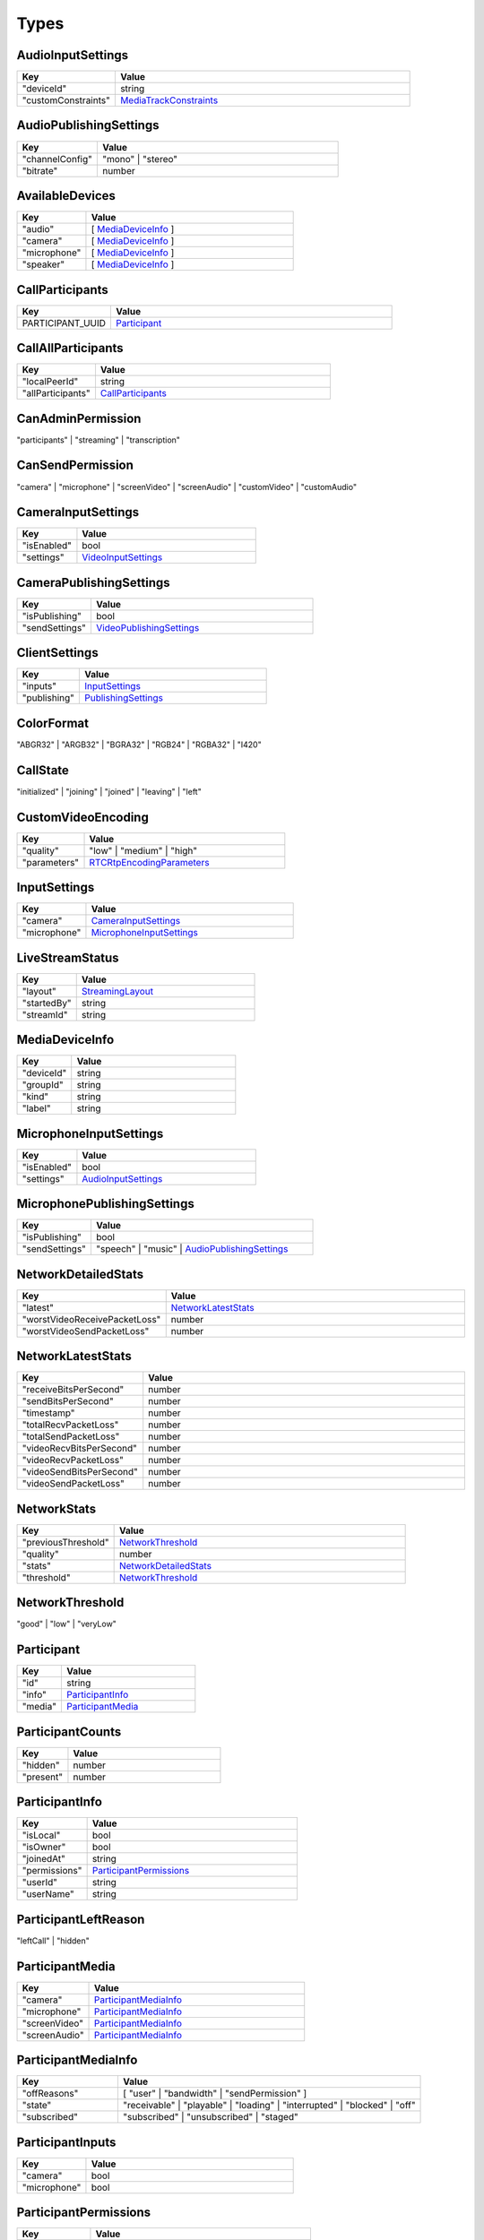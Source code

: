 Types
====================================

.. _AudioInputSettings:

AudioInputSettings
-----------------------------------

.. list-table::
   :widths: 25 75
   :header-rows: 1

   * - Key
     - Value
   * - "deviceId"
     - string
   * - "customConstraints"
     - `MediaTrackConstraints <https://developer.mozilla.org/en-US/docs/Web/API/MediaTrackConstraints#properties>`_


.. _AudioPublishingSettings:

AudioPublishingSettings
-----------------------------------

.. list-table::
   :widths: 25 75
   :header-rows: 1

   * - Key
     - Value
   * - "channelConfig"
     - "mono" | "stereo"
   * - "bitrate"
     - number


.. _AvailableDevices:

AvailableDevices
-----------------------------------

.. list-table::
   :widths: 25 75
   :header-rows: 1

   * - Key
     - Value
   * - "audio"
     - [ `MediaDeviceInfo`_ ]
   * - "camera"
     - [ `MediaDeviceInfo`_ ]
   * - "microphone"
     - [ `MediaDeviceInfo`_ ]
   * - "speaker"
     - [ `MediaDeviceInfo`_ ]


.. _CallParticipants:

CallParticipants
-----------------------------------

.. list-table::
   :widths: 25 75
   :header-rows: 1

   * - Key
     - Value
   * - PARTICIPANT_UUID
     - `Participant`_


.. _CallAllParticipants:

CallAllParticipants
-----------------------------------

.. list-table::
   :widths: 25 75
   :header-rows: 1

   * - Key
     - Value
   * - "localPeerId"
     - string
   * - "allParticipants"
     - `CallParticipants`_


.. _CanAdminPermission:

CanAdminPermission
-----------------------------------

"participants" | "streaming" | "transcription"


.. _CanSendPermission:

CanSendPermission
-----------------------------------

"camera" | "microphone" | "screenVideo" | "screenAudio" | "customVideo" | "customAudio"


.. _CameraInputSettings:

CameraInputSettings
-----------------------------------

.. list-table::
   :widths: 25 75
   :header-rows: 1

   * - Key
     - Value
   * - "isEnabled"
     - bool
   * - "settings"
     - `VideoInputSettings`_


.. _CameraPublishingSettings:

CameraPublishingSettings
-----------------------------------

.. list-table::
   :widths: 25 75
   :header-rows: 1

   * - Key
     - Value
   * - "isPublishing"
     - bool
   * - "sendSettings"
     - `VideoPublishingSettings`_


.. _ClientSettings:

ClientSettings
-----------------------------------

.. list-table::
   :widths: 25 75
   :header-rows: 1

   * - Key
     - Value
   * - "inputs"
     - `InputSettings`_
   * - "publishing"
     - `PublishingSettings`_


.. _ColorFormat:

ColorFormat
-----------------------------------

"ABGR32" | "ARGB32" | "BGRA32" | "RGB24" | "RGBA32" | "I420"


.. _CallState:

CallState
-----------------------------------

"initialized" | "joining" | "joined" | "leaving" | "left"


.. _CustomVideoEncoding:

CustomVideoEncoding
-----------------------------------

.. list-table::
   :widths: 25 75
   :header-rows: 1

   * - Key
     - Value
   * - "quality"
     - "low" | "medium" | "high"
   * - "parameters"
     - `RTCRtpEncodingParameters <https://developer.mozilla.org/en-US/docs/Web/API/RTCRtpEncodingParameters>`_


.. _InputSettings:

InputSettings
-----------------------------------

.. list-table::
   :widths: 25 75
   :header-rows: 1

   * - Key
     - Value
   * - "camera"
     - `CameraInputSettings`_
   * - "microphone"
     - `MicrophoneInputSettings`_


.. _LiveStreamStatus:

LiveStreamStatus
-----------------------------------

.. list-table::
   :widths: 25 75
   :header-rows: 1

   * - Key
     - Value
   * - "layout"
     - `StreamingLayout`_
   * - "startedBy"
     - string
   * - "streamId"
     - string


.. _MediaDeviceInfo:

MediaDeviceInfo
-----------------------------------

.. list-table::
   :widths: 25 75
   :header-rows: 1

   * - Key
     - Value
   * - "deviceId"
     - string
   * - "groupId"
     - string
   * - "kind"
     - string
   * - "label"
     - string


.. _MicrophoneInputSettings:

MicrophoneInputSettings
-----------------------------------

.. list-table::
   :widths: 25 75
   :header-rows: 1

   * - Key
     - Value
   * - "isEnabled"
     - bool
   * - "settings"
     - `AudioInputSettings`_


.. _MicrophonePublishingSettings:

MicrophonePublishingSettings
-----------------------------------

.. list-table::
   :widths: 25 75
   :header-rows: 1

   * - Key
     - Value
   * - "isPublishing"
     - bool
   * - "sendSettings"
     - "speech" | "music" | `AudioPublishingSettings`_


.. _NetworkDetailedStats:

NetworkDetailedStats
-----------------------------------

.. list-table::
   :widths: 25 75
   :header-rows: 1

   * - Key
     - Value
   * - "latest"
     - `NetworkLatestStats`_
   * - "worstVideoReceivePacketLoss"
     - number
   * - "worstVideoSendPacketLoss"
     - number


.. _NetworkLatestStats:

NetworkLatestStats
-----------------------------------

.. list-table::
   :widths: 25 75
   :header-rows: 1

   * - Key
     - Value
   * - "receiveBitsPerSecond"
     - number
   * - "sendBitsPerSecond"
     - number
   * - "timestamp"
     - number
   * - "totalRecvPacketLoss"
     - number
   * - "totalSendPacketLoss"
     - number
   * - "videoRecvBitsPerSecond"
     - number
   * - "videoRecvPacketLoss"
     - number
   * - "videoSendBitsPerSecond"
     - number
   * - "videoSendPacketLoss"
     - number


.. _NetworkStats:

NetworkStats
-----------------------------------

.. list-table::
   :widths: 25 75
   :header-rows: 1

   * - Key
     - Value
   * - "previousThreshold"
     - `NetworkThreshold`_
   * - "quality"
     - number
   * - "stats"
     - `NetworkDetailedStats`_
   * - "threshold"
     - `NetworkThreshold`_


.. _NetworkThreshold:

NetworkThreshold
-----------------------------------

"good" | "low" | "veryLow"


.. _Participant:

Participant
-----------------------------------

.. list-table::
   :widths: 25 75
   :header-rows: 1

   * - Key
     - Value
   * - "id"
     - string
   * - "info"
     - `ParticipantInfo`_
   * - "media"
     - `ParticipantMedia`_


.. _ParticipantCounts:

ParticipantCounts
-----------------------------------

.. list-table::
   :widths: 25 75
   :header-rows: 1

   * - Key
     - Value
   * - "hidden"
     - number
   * - "present"
     - number


.. _ParticipantInfo:

ParticipantInfo
-----------------------------------

.. list-table::
   :widths: 25 75
   :header-rows: 1

   * - Key
     - Value
   * - "isLocal"
     - bool
   * - "isOwner"
     - bool
   * - "joinedAt"
     - string
   * - "permissions"
     - `ParticipantPermissions`_
   * - "userId"
     - string
   * - "userName"
     - string


.. _ParticipantLeftReason:

ParticipantLeftReason
-----------------------------------

"leftCall" | "hidden"


.. _ParticipantMedia:

ParticipantMedia
-----------------------------------

.. list-table::
   :widths: 25 75
   :header-rows: 1

   * - Key
     - Value
   * - "camera"
     - `ParticipantMediaInfo`_
   * - "microphone"
     - `ParticipantMediaInfo`_
   * - "screenVideo"
     - `ParticipantMediaInfo`_
   * - "screenAudio"
     - `ParticipantMediaInfo`_


.. _ParticipantMediaInfo:

ParticipantMediaInfo
-----------------------------------

.. list-table::
   :widths: 25 75
   :header-rows: 1

   * - Key
     - Value
   * - "offReasons"
     - [ "user" | "bandwidth" | "sendPermission" ]
   * - "state"
     - "receivable" | "playable" | "loading" | "interrupted" | "blocked" | "off"
   * - "subscribed"
     - "subscribed" | "unsubscribed" | "staged"


.. _ParticipantInputs:

ParticipantInputs
-----------------------------------

.. list-table::
   :widths: 25 75
   :header-rows: 1

   * - Key
     - Value
   * - "camera"
     - bool
   * - "microphone"
     - bool


.. _ParticipantPermissions:

ParticipantPermissions
-----------------------------------

.. list-table::
   :widths: 25 75
   :header-rows: 1

   * - Key
     - Value
   * - "hasPresence"
     - bool
   * - "canAdmin"
     - [ `CanAdminPermission`_ ]
   * - "canSend"
     - [ `CanSendPermission`_ ]


.. _ParticipantSubscriptions:

ParticipantSubscriptions
-----------------------------------

.. list-table::
   :widths: 25 75
   :header-rows: 1

   * - Key
     - Value
   * - PARTICIPANT_UUID
     - `ParticipantSubscriptionSettings`_


.. _ParticipantSubscriptionSettings:

ParticipantSubscriptionSettings
-----------------------------------

.. list-table::
   :widths: 25 75
   :header-rows: 1

   * - Key
     - Value
   * - "profile"
     - PROFILE_NAME (e.g. "base")
   * - "media"
     - `SubscriptionMediaSettings`_


.. _ParticipantUpdate:

ParticipantUpdate
-----------------------------------

.. list-table::
   :widths: 25 75
   :header-rows: 1

   * - Key
     - Value
   * - "permissions"
     - `ParticipantPermissions`_
   * - "inputsEnabled"
     - `ParticipantInputs`_


.. _Permissions:

Permissions
-----------------------------------

.. list-table::
   :widths: 25 75
   :header-rows: 1

   * - Key
     - Value
   * - "hasPresence"
     - bool
   * - "canSend"
     - [ `CanSendPermission`_ ]
   * - "canAdmin"
     - [ `CanAdminPermission`_ ]


.. _PublishingSettings:

PublishingSettings
-----------------------------------

.. list-table::
   :widths: 25 75
   :header-rows: 1

   * - Key
     - Value
   * - "camera"
     - `CameraPublishingSettings`_
   * - "microphone"
     - `MicrophonePublishingSettings`_


.. _ReceiveVideoSettings:

ReceiveVideoSettings
-----------------------------------

.. list-table::
   :widths: 25 75
   :header-rows: 1

   * - Key
     - Value
   * - "maxQuality"
     - "low" | "medium" | "high"


.. _RecordingStatus:

RecordingStatus
-----------------------------------

.. list-table::
   :widths: 25 75
   :header-rows: 1

   * - Key
     - Value
   * - "layout"
     - `StreamingLayout`_
   * - "recordingId"
     - string
   * - "startedBy"
     - string
   * - "streamId"
     - string


.. _RemoteParticipantUpdates:

RemoteParticipantUpdates
-----------------------------------

.. list-table::
   :widths: 25 75
   :header-rows: 1

   * - Key
     - Value
   * - PARTICIPANT_UUID
     - `ParticipantUpdate`_


.. _SubscriptionMediaSettings:

SubscriptionMediaSettings
-----------------------------------

.. list-table::
   :widths: 25 75
   :header-rows: 1

   * - Key
     - Value
   * - "camera"
     - "subscribed" | "unsubscribed" | `SubscriptionVideoSettings`_
   * - "microphone"
     - "subscribed" | "unsubscribed"
   * - "screenVideo"
     - "subscribed" | "unsubscribed" | `SubscriptionVideoSettings`_
   * - "screenAudio"
     - "subscribed" | "unsubscribed"


.. _SubscriptionProfileSettings:

SubscriptionProfileSettings
-----------------------------------

.. list-table::
   :widths: 25 75
   :header-rows: 1

   * - Key
     - Value
   * - PROFILE_NAME (e.g. "base")
     - `SubscriptionMediaSettings`_


.. _SubscriptionVideoSettings:

SubscriptionVideoSettings
-----------------------------------

.. list-table::
   :widths: 25 75
   :header-rows: 1

   * - Key
     - Value
   * - "subscriptionState"
     - "subscribed" | "unsubscribed"
   * - "settings"
     - `ReceiveVideoSettings`_


.. _StreamingLayout:

StreamingLayout
-----------------------------------

For more details see the `layout object <https://docs.daily.co/reference/daily-js/instance-methods/start-recording#control-cloud-recording-layouts>`_.

.. _VideoInputSettings:

VideoInputSettings
-----------------------------------

.. list-table::
   :widths: 25 75
   :header-rows: 1

   * - Key
     - Value
   * - "deviceId"
     - DEVICE_ID (e.g. "my-video-camera")
   * - "width"
     - number
   * - "height"
     - number
   * - "frameRate"
     - number
   * - "facingMode"
     - "user" | "environment" | "left" | "right"
   * - "customConstraints"
     - `MediaTrackConstraints <https://developer.mozilla.org/en-US/docs/Web/API/MediaTrackConstraints#properties>`_

.. _VideoPublishingSettings:

VideoPublishingSettings
-----------------------------------

.. list-table::
   :widths: 25 75
   :header-rows: 1

   * - Key
     - Value
   * - "maxQuality"
     - "low" | "medium" | "high"
   * - "encodings"
     - "adaptiveHEVC" | [ `CustomVideoEncoding`_ ]
